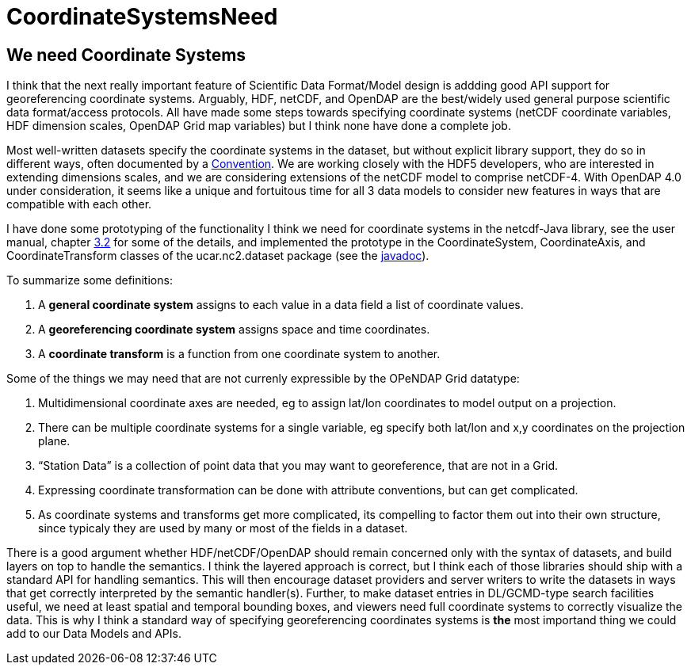 :source-highlighter: coderay
[[threddsDocs]]


CoordinateSystemsNeed
=====================

== We need Coordinate Systems

I think that the next really important feature of Scientific Data
Format/Model design is addding good API support for georeferencing
coordinate systems. Arguably, HDF, netCDF, and OpenDAP are the
best/widely used general purpose scientific data format/access
protocols. All have made some steps towards specifying coordinate
systems (netCDF coordinate variables, HDF dimension scales, OpenDAP Grid
map variables) but I think none have done a complete job.

Most well-written datasets specify the coordinate systems in the
dataset, but without explicit library support, they do so in different
ways, often documented by a
http://www.unidata.ucar.edu/packages/netcdf/conventions.html[Convention].
We are working closely with the HDF5 developers, who are interested in
extending dimensions scales, and we are considering extensions of the
netCDF model to comprise netCDF-4. With OpenDAP 4.0 under consideration,
it seems like a unique and fortuitous time for all 3 data models to
consider new features in ways that are compatible with each other.

I have done some prototyping of the functionality I think we need for
coordinate systems in the netcdf-Java library, see the user manual,
chapter
http://www.unidata.ucar.edu/packages/netcdf-java/v2.1/NetcdfJavaUserManual.htm#_Toc42914935[3.2]
for some of the details, and implemented the prototype in the
CoordinateSystem, CoordinateAxis, and CoordinateTransform classes of the
ucar.nc2.dataset package (see the
http://www.unidata.ucar.edu/packages/netcdf-java/v2.1/javadoc/index.html[javadoc]).

To summarize some definitions:

1.  A *general coordinate system* assigns to each value in a data field
a list of coordinate values.
2.  A *georeferencing coordinate system* assigns space and time
coordinates.
3.  A *coordinate transform* is a function from one coordinate system to
another.

Some of the things we may need that are not currenly expressible by the
OPeNDAP Grid datatype:

1.  Multidimensional coordinate axes are needed, eg to assign lat/lon
coordinates to model output on a projection.
2.  There can be multiple coordinate systems for a single variable, eg
specify both lat/lon and x,y coordinates on the projection plane.
3.  ``Station Data'' is a collection of point data that you may want to
georeference, that are not in a Grid.
4.  Expressing coordinate transformation can be done with attribute
conventions, but can get complicated.
5.  As coordinate systems and transforms get more complicated, its
compelling to factor them out into their own structure, since typicaly
they are used by many or most of the fields in a dataset.

There is a good argument whether HDF/netCDF/OpenDAP should remain
concerned only with the syntax of datasets, and build layers on top to
handle the semantics. I think the layered approach is correct, but I
think each of those libraries should ship with a standard API for
handling semantics. This will then encourage dataset providers and
server writers to write the datasets in ways that get correctly
interpreted by the semantic handler(s). Further, to make dataset entries
in DL/GCMD-type search facilities useful, we need at least spatial and
temporal bounding boxes, and viewers need full coordinate systems to
correctly visualize the data. This is why I think a standard way of
specifying georeferencing coordinates systems is *the* most importand
thing we could add to our Data Models and APIs.
